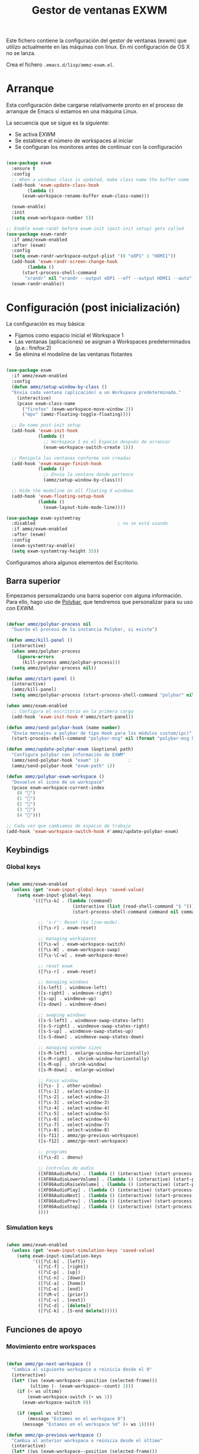#+TITLE: Gestor de ventanas EXWM
#+PROPERTY: header-args :mkdirp yes

Este fichero contiene la configuración del gestor de ventanas (exwm) que utilizo actualmente en las máquinas con linux. En mi configuración de OS X no se lanza.

Crea el fichero =.emacs.d/lisp/ammz-exwm.el=.

* Arranque

Esta configuración debe cargarse relativamente pronto en el proceso de arranque de Emacs si estamos en una máquina Linux.

La secuencia que se sigue es la siguiente:

- Se activa EXWM
- Se establece el número de workspaces al iniciar
- Se configuran los monitores antes de continuar con la configuración

#+begin_SRC emacs-lisp :tangle emacs/.emacs.d/lisp/ammz-exwm.el

  (use-package exwm
    :ensure t
    :config
    ;; When a windows class is updated, make class name the buffer name
    (add-hook 'exwm-update-class-hook
	      (lambda ()
		(exwm-workspace-rename-buffer exwm-class-name)))

    (exwm-enable)
    :init
    (setq exwm-workspace-number 5))

  ;; Enable exwm-randr before exwm-init (post-init setup) gets called
  (use-package exwm-randr
    :if ammz/exwm-enabled
    :after (exwm)
    :config
    (setq exwm-randr-workspace-output-plist '(0 "eDP1" 1 "HDMI1"))
    (add-hook 'exwm-randr-screen-change-hook
	      (lambda ()
		(start-process-shell-command
		 "xrandr" nil "xrandr --output eDP1 --off --output HDMI1 --auto")))
    (exwm-randr-enable))
#+end_SRC

* Configuración (post inicialización)

La configuración es muy básica:

- Fijamos como espacio inicial el Workspace 1
- Las ventanas (aplicaciones) se asignan a Workspaces predeterminados (p.e.: firefox:2)
- Se elimina el modeline de las ventanas flotantes

#+begin_SRC emacs-lisp :tangle .emacs.d/lisp/ammz-exwm.el

  (use-package exwm
    :if ammz/exwm-enabled
    :config
    (defun ammz/setup-window-by-class ()
    "Envia cada ventana (aplicación) a un Workspace predeterminado."
      (interactive)
      (pcase exwm-class-name
        ("firefox" (exwm-workspace-move-window 2))
        ("mpv" (ammz-floating-toggle-floating))))

    ;; Do some post-init setup
    (add-hook 'exwm-init-hook
              (lambda ()
                ;; Workspace 1 es el Espacio después de arrancar
                (exwm-workspace-switch-create 1)))

    ;; Manipula las ventanas conforme son creadas
    (add-hook 'exwm-manage-finish-hook
              (lambda ()
                ;; Envia la ventana donde pertence
                (ammz/setup-window-by-class)))

    ;; Hide the modeline on all floating X windows
    (add-hook 'exwm-floating-setup-hook
              (lambda ()
                (exwm-layout-hide-mode-line))))

  (use-package exwm-systemtray
    :disabled								; no se está usando
    :if ammz/exwm-enabled
    :after (exwm)
    :config
    (exwm-systemtray-enable)
    (setq exwm-systemtray-height 35))

#+end_SRC

Configuramos ahora algunos elementos del Escritorio.

** Barra superior

 Empezamos personalizando una barra superior con alguna información. Para ello, hago uso de [[https://github.com/polybar/polybar][Polybar]], que tendremos que personalizar para su uso con EXWM.

#+begin_SRC emacs-lisp :tangle .emacs.d/lisp/ammz-exwm.el

  (defvar ammz/polybar-process nil
    "Guarda el proceso de la instancia Polybar, si existe")

  (defun ammz/kill-panel ()
    (interactive)
    (when ammz/polybar-process
      (ignore-errors
        (kill-process ammz/polybar-process)))
    (setq ammz/polybar-process nil))

  (defun ammz/start-panel ()
    (interactive)
    (ammz/kill-panel)
    (setq ammz/polybar-process (start-process-shell-command "polybar" nil "polybar --reload mainbar-exwm -c ~/.config/polybar/config")))

  (when ammz/exwm-enabled
    ;; Configura el escritorio en la primera carga
    (add-hook 'exwm-init-hook #'ammz/start-panel))

  (defun ammz/send-polybar-hook (name number)
    "Envía mensajes a polybar de tipo Hook para los módulos custom/ipc)"
    (start-process-shell-command "polybar-msg" nil (format "polybar-msg hook %s %s" name number)))

  (defun ammz/update-polybar-exwm (&optional path)
    "Configura polybar con información de EXWM"
    (ammz/send-polybar-hook "exwm" 1)			;
    (ammz/send-polybar-hook "exwm-path" 1))

  (defun ammz/polybar-exwm-workspace ()
    "Devuelve el icono de un workspace"
    (pcase exwm-workspace-current-index
      (0 "")
      (1 "")
      (2 "")
      (3 "")
      (4 "")))

  ;; Cada vez que cambiamos de espacio de trabajo
  (add-hook 'exwm-workspace-switch-hook #'ammz/update-polybar-exwm)

#+end_SRC

** Keybindigs
*** Global keys

#+begin_SRC emacs-lisp :tangle .emacs.d/lisp/ammz-exwm.el

  (when ammz/exwm-enabled
    (unless (get 'exwm-input-global-keys 'saved-value)
      (setq exwm-input-global-keys
            '(([?\s-&] . (lambda (command)
                           (interactive (list (read-shell-command "$ ")))
                           (start-process-shell-command command nil command)))

              ;; 's-r': Reset (to line-mode).
              ([?\s-r] . exwm-reset)

              ;; managing workspaces
              ([?\s-w] . exwm-workspace-switch)
              ([?\s-W] . exwm-workspace-swap)
              ([?\s-\C-w] . exwm-workspace-move)

              ;; reset exwm
              ([?\s-r] . exwm-reset)

              ;; managing windows
              ([s-left] . windmove-left)
              ([s-right] . windmove-right)
              ([s-up] . windmove-up)
              ([s-down] . windmove-down)

              ;; swaping windows
              ([s-S-left] . windmove-swap-states-left)
              ([s-S-right] . windmove-swap-states-right)
              ([s-S-up] . windmove-swap-states-up)
              ([s-S-down] . windmove-swap-states-down)

              ;; managing window sizes
              ([s-M-left] . enlarge-window-horizontally)
              ([s-M-right] . shrink-window-horizontally)
              ([s-M-up] . shrink-window)
              ([s-M-down] . enlarge-window)

              ;; Focus window
              ([?\s- ] . other-window)
              ([?\s-1] . select-window-1)
              ([?\s-2] . select-window-2)
              ([?\s-3] . select-window-3)
              ([?\s-4] . select-window-4)
              ([?\s-5] . select-window-5)
              ([?\s-6] . select-window-6)
              ([?\s-7] . select-window-7)
              ([?\s-8] . select-window-8)
              ([s-f11] . ammz/go-previous-workspace)
              ([s-f12] . ammz/go-next-workspace)

              ;; programs
              ([?\s-d] . dmenu)

              ;; Controles de audio
              ([XF86AudioMute] . (lambda () (interactive) (start-process-shell-command "Mute" nil "amixer -q set Master toggle")))
              ([XF86AudioLowerVolume] . (lambda () (interactive) (start-process-shell-command "Decrease" nil "amixer -q set Master 5%-")))
              ([XF86AudioRaiseVolume] . (lambda () (interactive) (start-process-shell-command "Increase" nil "amixer -q set Master 5%+")))
              ([XF86AudioPlay] . (lambda () (interactive) (start-process-shell-command "Play" nil "playerctl play-pause")))
              ([XF86AudioNext] . (lambda () (interactive) (start-process-shell-command "Next" nil "playerctl next")))
              ([XF86AudioPrev] . (lambda () (interactive) (start-process-shell-command "Previous" nil "playerctl previous")))
              ([XF86AudioStop] . (lambda () (interactive) (start-process-shell-command "Stop" nil "playerctl stop")))
              ))))

#+end_SRC

*** Simulation keys

  #+begin_SRC emacs-lisp :tangle .emacs.d/lisp/ammz-exwm.el

    (when ammz/exwm-enabled
      (unless (get 'exwm-input-simulation-keys 'saved-value)
        (setq exwm-input-simulation-keys
              '(([?\C-b] . [left])
                ([?\C-f] . [right])
                ([?\C-p] . [up])
                ([?\C-n] . [down])
                ([?\C-a] . [home])
                ([?\C-e] . [end])
                ([?\M-v] . [prior])
                ([?\C-v] . [next])
                ([?\C-d] . [delete])
                ([?\C-k] . [S-end delete])))))

  #+end_SRC


** Funciones de apoyo

*** Movimiento entre workspaces

#+begin_SRC emacs-lisp :tangle .emacs.d/lisp/ammz-exwm.el

  (defun ammz/go-next-workspace ()
    "Cambia al siguiente workspace o reinicia desde el 0"
    (interactive)
    (let* ((ws (exwm-workspace--position (selected-frame)))
           (ultimo (- (exwm-workspace--count) 1)))
      (if (< ws ultimo)
          (exwm-workspace-switch (+ ws 1))
        (exwm-workspace-switch 0))

      (if (equal ws ultimo)
          (message "Estamos en el workspace 0")
        (message "Estamos en el workspace %d" (+ ws 1)))))

  (defun ammz/go-previous-workspace ()
    "Cambia al anterior workspace o reinicia desde el último"
    (interactive)
    (let* ((ws (exwm-workspace--position (selected-frame)))
           (ultimo (- (exwm-workspace--count) 1)))
      (if (> ws 0)
          (exwm-workspace-switch (- ws 1))
        (exwm-workspace-switch ultimo))
      (if (equal ws 0)
          (message "Estamos en el workspace %d" ultimo)
      (message "Estamos en el workspace %d" (- ws 1)))))

#+end_SRC

* Aplicaciones asociadas al WM


** Polybar

*.config/polybar/config:*

#+begin_src conf :tangle .config/polybar/config :noweb yes

  ; Docs: https://github.com/polybar/polybar
  ;==========================================================
  bbbackground = #f0232635
  background-alt = #576075
  foreground = #A6Accd
  foreground-alt = #555
  primary = #ffb52a
  secondary = #e60053
  alert = #bd2c40
  underline-1 = #c792ea

  [bar/panel]
  width = 100%
  height = 35
  offset-x = 0
  offset-y = 0
  fixed-center = true
  enable-ipc = true

  background = ${colors.background}
  foreground = ${colors.foreground}

  line-size = 2
  line-color = #f00

  border-size = 0
  border-color = #00000000

  padding-top = 5
  padding-left = 1
  padding-right = 1

  module-margin = 1

  font-0 = "Cantarell:size=18:weight=bold;2"
  font-1 = "Font Awesome:size=14;2"
  font-2 = "Material Icons:size=20;5"
  font-3 = "Fira Mono:size=13;-3"

  modules-left = exwm exwm-path
  modules-center = spotify
  modules-right = telegram mu4e cpu temperature battery date

  tray-position = right
  tray-padding = 2
  tray-maxsize = 28

  cursor-click = pointer
  cursor-scroll = ns-resize

  [module/exwm]
  type = custom/ipc

  initial = 1
  format-underline = ${colors.underline-1}
  format-background = ${colors.background-alt}
  format-padding = 1

; [module/exwm-path]
; type = custom/ipc
; hook-0 = emacsclient -e "(ammz/polybar-exwm-workspace-path)" | sed -e 's/^"//' -e 's/"$//'
; format-foreground = #f78c6c
; initial = 1
;
; [module/spotify]
; type = custom/script
; exec = ~/.config/polybar/player-status.sh
; interval = 3
;
; [module/mu4e]
; type = custom/ipc
; hook-0 = emacsclient -e '(ammz/polybar-mail-count 500)' | sed -e 's/^"//' -e 's/"$//'
; initial = 1
; format-underline = ${colors.underline-1}
; click-left = emacsclient -e '(ammz/go-to-inbox)'
;
; [module/telegram]
; type = custom/ipc
; hook-0 = emacsclient -e '(ammz/polybar-telegram-chats)' | sed -e 's/^"//' -e 's/"$//'
; format-padding = 3
; initial = 1
;
  [module/xkeyboard]
  type = internal/xkeyboard
  blacklist-0 = num lock

  format-prefix-font = 1
  format-prefix-foreground = ${colors.foreground-alt}
  format-prefix-underline = ${colors.underline-1}

  label-layout = %layout%
  label-layout-underline = ${colors.underline-1}

  label-indicator-padding = 2
  label-indicator-margin = 1
  label-indicator-underline = ${colors.underline-1}

  [module/cpu]
  type = internal/cpu
  interval = 2
  format = <label> <ramp-coreload>
  format-underline = ${colors.underline-1}
  click-left = emacsclient -e "(proced)"
  label = %percentage:2%%
  ramp-coreload-spacing = 0
  ramp-coreload-0 = ▁
  ramp-coreload-0-foreground = ${colors.foreground-alt}
  ramp-coreload-1 = ▂
  ramp-coreload-2 = ▃
  ramp-coreload-3 = ▄
  ramp-coreload-4 = ▅
  ramp-coreload-5 = ▆
  ramp-coreload-6 = ▇

  [module/memory]
  type = internal/memory
  interval = 2
  format-prefix = "M:"
  format-prefix-foreground = ${colors.foreground-alt}
  format-underline = ${colors.underline-1}
  label = %percentage_used%%

  [module/date]
  type = internal/date
  interval = 5

  date = "W%U: %a %b %e"
  date-alt = "%A %B %d %Y"

  time = %l:%M %p
  time-alt = %H:%M:%S

  format-prefix-foreground = ${colors.foreground-alt}
  format-underline = ${colors.underline-1}

  label = %date% %time%

  [module/battery]
  type = internal/battery
  battery = BAT0
  adapter = ADP1
  full-at = 98
  time-format = %-l:%M

  label-charging = %percentage%% / %time%
  format-charging = <animation-charging> <label-charging>
  format-charging-underline = ${colors.underline-1}

  label-discharging = %percentage%% / %time%
  format-discharging = <ramp-capacity> <label-discharging>
  format-discharging-underline = ${self.format-charging-underline}

  format-full = <ramp-capacity> <label-full>
  format-full-underline = ${self.format-charging-underline}

  ramp-capacity-0 = 
  ramp-capacity-1 = 
  ramp-capacity-2 = 
  ramp-capacity-3 = 
  ramp-capacity-4 = 

  animation-charging-0 = 
  animation-charging-1 = 
  animation-charging-2 = 
  animation-charging-3 = 
  animation-charging-4 = 
  animation-charging-framerate = 750

  [module/temperature]
  type = internal/temperature
  thermal-zone = 0
  warn-temperature = 60

  format = <label>
  format-underline = ${colors.underline-1}
  format-warn = <label-warn>
  format-warn-underline = ${self.format-underline}

  label = %temperature-c%
  label-warn = %temperature-c%!
  label-warn-foreground = ${colors.secondary}

#+end_src

* Provee el paquete ammz-exwm

#+begin_src emacs-lisp :tangle .emacs.d/lisp/ammz-exwm.el

  (provide 'ammz-exwm)

#+end_src
